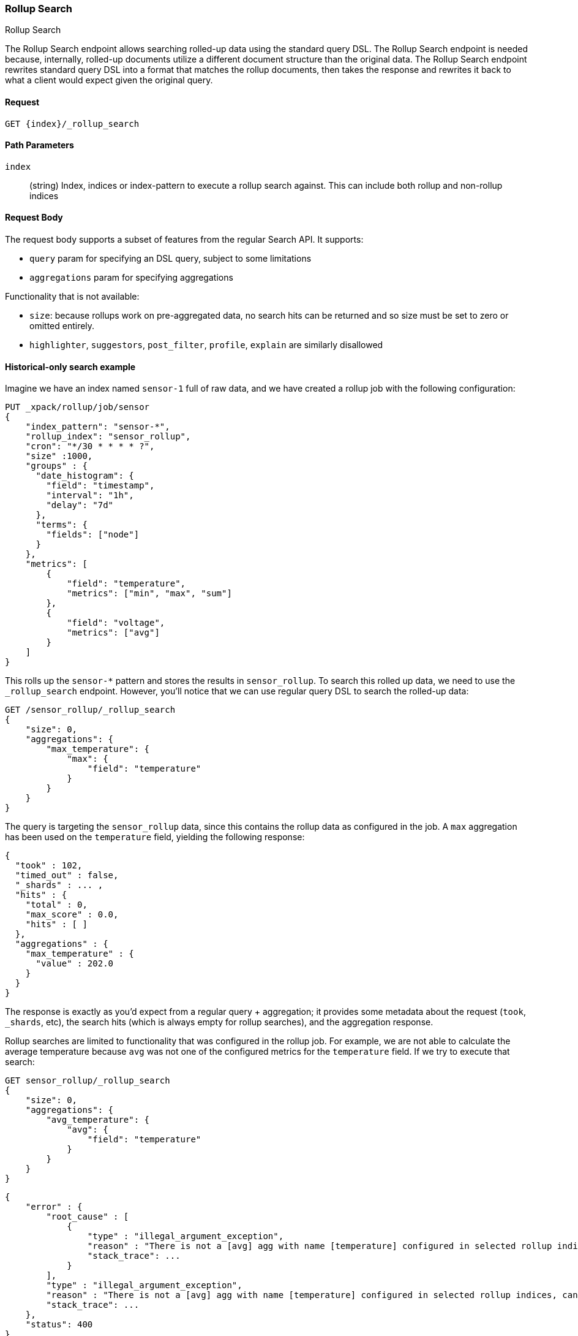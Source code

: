 [role="xpack"]
[[rollup-search]]
=== Rollup Search
++++
<titleabbrev>Rollup Search</titleabbrev>
++++

The Rollup Search endpoint allows searching rolled-up data using the standard query DSL.  The Rollup Search endpoint
is needed because, internally, rolled-up documents utilize a different document structure than the original data.  The
Rollup Search endpoint rewrites standard query DSL into a format that matches the rollup documents, then takes the response
and rewrites it back to what a client would expect given the original query.

==== Request

`GET {index}/_rollup_search`

//===== Description

==== Path Parameters

`index`::
  (string) Index, indices or index-pattern to execute a rollup search against.  This can include both rollup and non-rollup
  indices


==== Request Body

The request body supports a subset of features from the regular Search API.  It supports:

- `query` param for specifying an DSL query, subject to some limitations
- `aggregations` param for specifying aggregations

Functionality that is not available:

- `size`: because rollups work on pre-aggregated data, no search hits can be returned and so size must be set to zero or
omitted entirely.
- `highlighter`, `suggestors`, `post_filter`, `profile`, `explain` are similarly disallowed


==== Historical-only search example

Imagine we have an index named `sensor-1` full of raw data, and we have created a rollup job with the following configuration:

[source,js]
--------------------------------------------------
PUT _xpack/rollup/job/sensor
{
    "index_pattern": "sensor-*",
    "rollup_index": "sensor_rollup",
    "cron": "*/30 * * * * ?",
    "size" :1000,
    "groups" : {
      "date_histogram": {
        "field": "timestamp",
        "interval": "1h",
        "delay": "7d"
      },
      "terms": {
        "fields": ["node"]
      }
    },
    "metrics": [
        {
            "field": "temperature",
            "metrics": ["min", "max", "sum"]
        },
        {
            "field": "voltage",
            "metrics": ["avg"]
        }
    ]
}
--------------------------------------------------
// CONSOLE
// NOTEST

This rolls up the `sensor-*` pattern and stores the results in `sensor_rollup`.  To search this rolled up data, we
need to use the `_rollup_search` endpoint.  However, you'll notice that we can use regular query DSL to search the
rolled-up data:

[source,js]
--------------------------------------------------
GET /sensor_rollup/_rollup_search
{
    "size": 0,
    "aggregations": {
        "max_temperature": {
            "max": {
                "field": "temperature"
            }
        }
    }
}
--------------------------------------------------
// CONSOLE
// TEST[setup:sensor_prefab_data]

The query is targeting the `sensor_rollup` data, since this contains the rollup data as configured in the job.  A `max`
aggregation has been used on the `temperature` field, yielding the following response:

[source,js]
----
{
  "took" : 102,
  "timed_out" : false,
  "_shards" : ... ,
  "hits" : {
    "total" : 0,
    "max_score" : 0.0,
    "hits" : [ ]
  },
  "aggregations" : {
    "max_temperature" : {
      "value" : 202.0
    }
  }
}
----
// TESTRESPONSE[s/"took" : 102/"took" : $body.$_path/]
// TESTRESPONSE[s/"_shards" : \.\.\. /"_shards" : $body.$_path/]

The response is exactly as you'd expect from a regular query + aggregation; it provides some metadata about the request
(`took`, `_shards`, etc), the search hits (which is always empty for rollup searches), and the aggregation response.

Rollup searches are limited to functionality that was configured in the rollup job.  For example, we are not able to calculate
the average temperature because `avg` was not one of the configured metrics for the `temperature` field.  If we try
to execute that search:

[source,js]
--------------------------------------------------
GET sensor_rollup/_rollup_search
{
    "size": 0,
    "aggregations": {
        "avg_temperature": {
            "avg": {
                "field": "temperature"
            }
        }
    }
}
--------------------------------------------------
// CONSOLE
// TEST[continued]
// TEST[catch:bad_request]

[source,js]
----
{
    "error" : {
        "root_cause" : [
            {
                "type" : "illegal_argument_exception",
                "reason" : "There is not a [avg] agg with name [temperature] configured in selected rollup indices, cannot translate aggregation.",
                "stack_trace": ...
            }
        ],
        "type" : "illegal_argument_exception",
        "reason" : "There is not a [avg] agg with name [temperature] configured in selected rollup indices, cannot translate aggregation.",
        "stack_trace": ...
    },
    "status": 400
}
----
// TESTRESPONSE[s/"stack_trace": \.\.\./"stack_trace": $body.$_path/]

==== Searching both historical rollup and non-rollup data

The Rollup Search API has the capability to search across both "live", non-rollup data as well as the aggregated rollup
data.  This is done by simply adding the live indices to the URI:


[source,js]
--------------------------------------------------
GET sensor-1,sensor_rollup/_rollup_search <1>
{
    "size": 0,
    "aggregations": {
        "max_temperature": {
            "max": {
                "field": "temperature"
            }
        }
    }
}
--------------------------------------------------
// CONSOLE
// TEST[continued]
<1> Note the URI now searches `sensor-1` and `sensor_rollup` at the same time

When the search is executed, the Rollup Search endpoint will do two things:

1. The original request will be sent to the non-rollup index unaltered
2. A rewritten version of the original request will be sent to the rollup index.

When the two responses are received, the endpoint will then rewrite the rollup response and merge the two together.
During the merging process, if there is any overlap in buckets between the two responses, the buckets from the non-rollup
index will be used.

The response to the above query will look as expected, despite spanning rollup and non-rollup indices:

[source,js]
----
{
  "took" : 102,
  "timed_out" : false,
  "_shards" : ... ,
  "hits" : {
    "total" : 0,
    "max_score" : 0.0,
    "hits" : [ ]
  },
  "aggregations" : {
    "max_temperature" : {
      "value" : 202.0
    }
  }
}
----
// TESTRESPONSE[s/"took" : 102/"took" : $body.$_path/]
// TESTRESPONSE[s/"_shards" : \.\.\. /"_shards" : $body.$_path/]